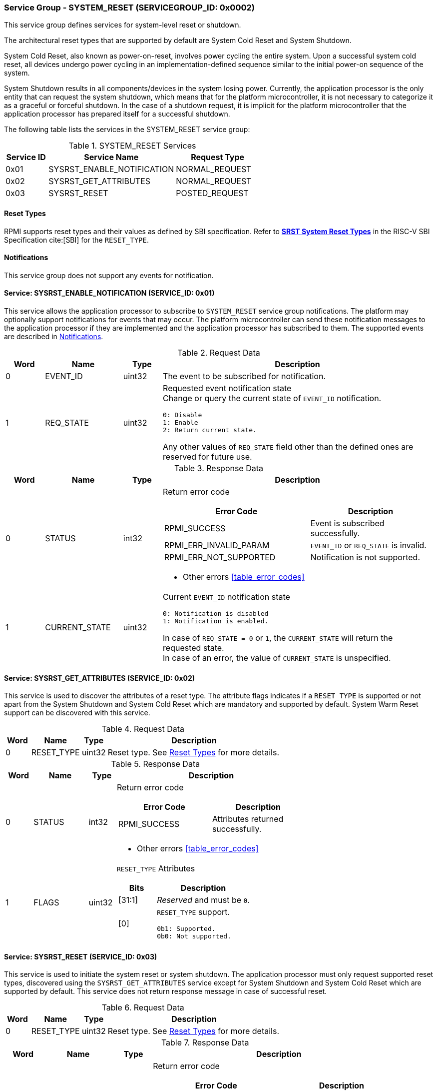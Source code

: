 :path: src/
:imagesdir: ../images

ifdef::rootpath[]
:imagesdir: {rootpath}{path}{imagesdir}
endif::rootpath[]

ifndef::rootpath[]
:rootpath: ./../
endif::rootpath[]

===  Service Group - SYSTEM_RESET (SERVICEGROUP_ID: 0x0002)
This service group defines services for system-level reset or shutdown.

The architectural reset types that are supported by default are System Cold
Reset and System Shutdown.

System Cold Reset, also known as power-on-reset, involves power cycling the
entire system. Upon a successful system cold reset, all devices undergo power
cycling in an implementation-defined sequence similar to the initial power-on
sequence of the system.

System Shutdown results in all components/devices in the system losing power.
Currently, the application processor is the only entity that can request the
system shutdown, which means that for the platform microcontroller, it is not
necessary to categorize it as a graceful or forceful shutdown. In the case of
a shutdown request, it is implicit for the platform microcontroller that the
application processor has prepared itself for a successful shutdown.

The following table lists the services in the SYSTEM_RESET service group:

[#table_sysreset_services]
.SYSTEM_RESET Services
[cols="1, 3, 2", width=100%, align="center", options="header"]
|===
| Service ID
| Service Name
| Request Type

| 0x01
| SYSRST_ENABLE_NOTIFICATION
| NORMAL_REQUEST

| 0x02
| SYSRST_GET_ATTRIBUTES
| NORMAL_REQUEST

| 0x03
| SYSRST_RESET
| POSTED_REQUEST
|===

[#section-reset-types]
==== Reset Types
RPMI supports reset types and their values as defined by SBI specification.
Refer to https://github.com/riscv-non-isa/riscv-sbi-doc/blob/master/src/ext-sys-reset.adoc#table_srst_system_reset_types[*SRST System Reset Types*^]
in the RISC-V SBI Specification cite:[SBI] for the `RESET_TYPE`.

[#system-reset-notifications]
==== Notifications
This service group does not support any events for notification.

==== Service: SYSRST_ENABLE_NOTIFICATION (SERVICE_ID: 0x01)
This service allows the application processor to subscribe to `SYSTEM_RESET`
service group notifications. The platform may optionally support notifications
for events that may occur. The platform microcontroller can send these
notification messages to the application processor if they are implemented and
the application processor has subscribed to them. The supported events are
described in <<system-reset-notifications>>.

[#table_sysreset_ennotification_request_data]
.Request Data
[cols="1, 2, 1, 7a", width=100%, align="center", options="header"]
|===
| Word
| Name
| Type
| Description

| 0
| EVENT_ID
| uint32
| The event to be subscribed for notification.

| 1
| REQ_STATE
| uint32
| Requested event notification state +
Change or query the current state of `EVENT_ID` notification.
----
0: Disable
1: Enable
2: Return current state.
----
Any other values of `REQ_STATE` field other than the defined ones are reserved
for future use.
|===

[#table_sysreset_ennotification_response_data]
.Response Data
[cols="1, 2, 1, 7a", width=100%, align="center", options="header"]
|===
| Word
| Name
| Type
| Description

| 0
| STATUS
| int32
| Return error code

[cols="6,5a", options="header"]
!===
! Error Code
! Description

! RPMI_SUCCESS
! Event is subscribed successfully.

! RPMI_ERR_INVALID_PARAM
! `EVENT_ID` or `REQ_STATE` is invalid.

! RPMI_ERR_NOT_SUPPORTED
! Notification is not supported.
!===
- Other errors <<table_error_codes>>

| 1
| CURRENT_STATE
| uint32
| Current `EVENT_ID` notification state
----
0: Notification is disabled
1: Notification is enabled.
----
In case of `REQ_STATE = 0` or `1`, the `CURRENT_STATE` will return the requested
state. +
In case of an error, the value of `CURRENT_STATE` is unspecified.
|===

==== Service: SYSRST_GET_ATTRIBUTES (SERVICE_ID: 0x02)
This service is used to discover the attributes of a reset type. The attribute
flags indicates if a `RESET_TYPE` is supported or not apart from the
System Shutdown and System Cold Reset which are mandatory and supported by
default. System Warm Reset support can be discovered with this service.

[#table_sysreset_getsysresetattrs_request_data]
.Request Data
[cols="1, 2, 1, 7a", width=100%, align="center", options="header"]
|===
| Word
| Name
| Type
| Description

| 0
| RESET_TYPE
| uint32
| Reset type. See <<section-reset-types>> for more details.
|===

[#table_sysreset_getsysresetattrs_response_data]
.Response Data
[cols="1, 2, 1, 7a", width=100%, align="center", options="header"]
|===
| Word
| Name
| Type
| Description

| 0
| STATUS
| int32
| Return error code

[cols="5,5a", options="header"]
!===
! Error Code
! Description

! RPMI_SUCCESS
! Attributes returned successfully.

!===
- Other errors <<table_error_codes>>

| 1
| FLAGS
| uint32
| `RESET_TYPE` Attributes

[cols="2,5a", options="header"]
!===
! Bits
! Description

! [31:1]
! _Reserved_ and must be `0`.

! [0]
! `RESET_TYPE` support.

	0b1: Supported.
	0b0: Not supported.
!===
|===

==== Service: SYSRST_RESET (SERVICE_ID: 0x03)
This service is used to initiate the system reset or system shutdown.
The application processor must only request supported reset types, discovered
using the `SYSRST_GET_ATTRIBUTES` service except for System Shutdown and System
Cold Reset which are supported by default. This service does not return response
message in case of successful reset.

[#table_sysreset_sysreset_request_data]
.Request Data
[cols="1, 2, 1, 7a", width=100%, align="center", options="header"]
|===
| Word
| Name
| Type
| Description

| 0
| RESET_TYPE
| uint32
| Reset type. See <<section-reset-types>> for more details.

|===

[#table_sysreset_sysreset_response_data]
.Response Data
[cols="1, 2, 1, 7a", width=100%, align="center", options="header"]
|===
| Word
| Name
| Type
| Description

| 0
| STATUS
| int32
| Return error code

[cols="5,5a", options="header"]
!===
! Error Code
! Description

! RPMI_ERR_INVALID_PARAM
! `RESET_TYPE` is not supported or invalid.
!===
- Other errors <<table_error_codes>>
|===